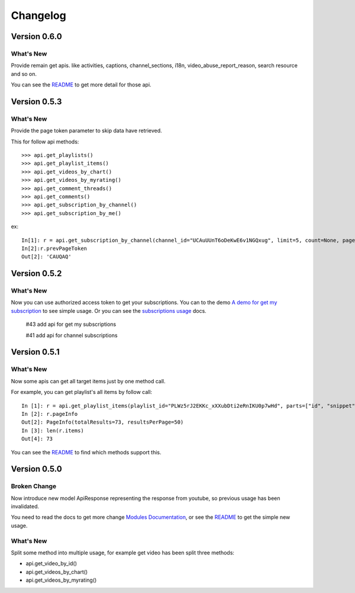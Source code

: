 Changelog
---------

Version 0.6.0
=============

What's New
++++++++++

Provide remain get apis. like activities, captions, channel_sections, i18n, video_abuse_report_reason, search resource and so on.

You can see the `README`_ to get more detail for those api.


Version 0.5.3
=============

What's New
++++++++++

Provide the page token parameter to skip data have retrieved.

This for follow api methods::

    >>> api.get_playlists()
    >>> api.get_playlist_items()
    >>> api.get_videos_by_chart()
    >>> api.get_videos_by_myrating()
    >>> api.get_comment_threads()
    >>> api.get_comments()
    >>> api.get_subscription_by_channel()
    >>> api.get_subscription_by_me()

ex::

    In[1]: r = api.get_subscription_by_channel(channel_id="UCAuUUnT6oDeKwE6v1NGQxug", limit=5, count=None, page_token="CAUQAA")
    In[2]:r.prevPageToken
    Out[2]: 'CAUQAQ'


Version 0.5.2
=============

What's New
++++++++++
Now you can use authorized access token to get your subscriptions.
You can to the demo `A demo for get my subscription <examples/subscription.py>`_ to see simple usage.
Or you can see the `subscriptions usage <README.rst#subscriptions>`_ docs.

    #43 add api for get my subscriptions

    #41 add api for channel subscriptions



Version 0.5.1
=============

What's New
++++++++++

Now some apis can get all target items just by one method call.

For example, you can get playlist's all items by follow call::

    In [1]: r = api.get_playlist_items(playlist_id="PLWz5rJ2EKKc_xXXubDti2eRnIKU0p7wHd", parts=["id", "snippet"], count=None)
    In [2]: r.pageInfo
    Out[2]: PageInfo(totalResults=73, resultsPerPage=50)
    In [3]: len(r.items)
    Out[4]: 73

You can see the `README`_ to find which methods support this.

Version 0.5.0
=============

Broken Change
+++++++++++++

Now introduce new model ApiResponse representing the response from youtube, so previous usage has been invalidated.

You need to read the docs to get more change `Modules Documentation <https://python-youtube.readthedocs.io/en/latest/pyyoutube.html#module-pyyoutube.api>`_,
or see the `README`_ to get the simple new usage.

What's New
++++++++++

Split some method into multiple usage, for example get video has been split three methods:

* api.get_video_by_id()
* api.get_videos_by_chart()
* api.get_videos_by_myrating()

.. _README: README.rst
